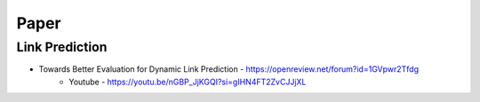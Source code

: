Paper
=====


Link Prediction
----------------

- Towards Better Evaluation for Dynamic Link Prediction - https://openreview.net/forum?id=1GVpwr2Tfdg
   - Youtube - https://youtu.be/nGBP_JjKGQI?si=gIHN4FT2ZvCJJjXL 